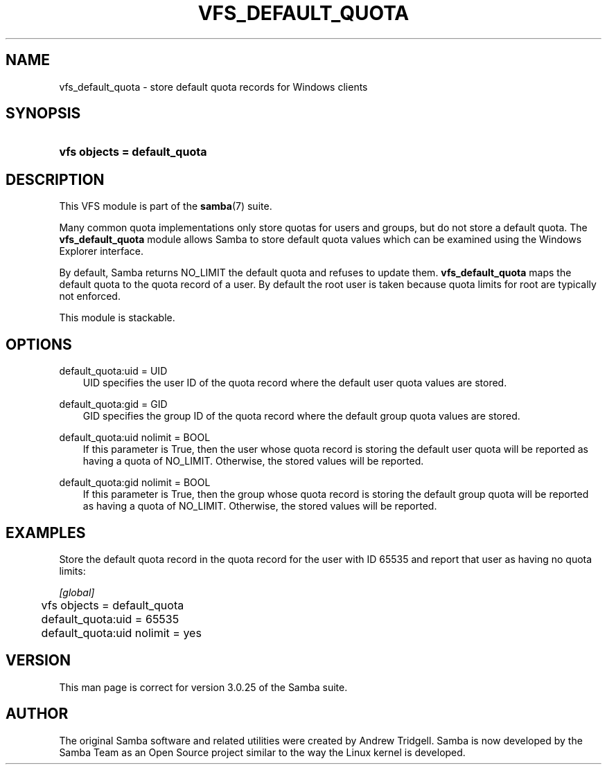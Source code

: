 .\"Generated by db2man.xsl. Don't modify this, modify the source.
.de Sh \" Subsection
.br
.if t .Sp
.ne 5
.PP
\fB\\$1\fR
.PP
..
.de Sp \" Vertical space (when we can't use .PP)
.if t .sp .5v
.if n .sp
..
.de Ip \" List item
.br
.ie \\n(.$>=3 .ne \\$3
.el .ne 3
.IP "\\$1" \\$2
..
.TH "VFS_DEFAULT_QUOTA" 8 "" "" ""
.SH "NAME"
vfs_default_quota - store default quota records for Windows clients
.SH "SYNOPSIS"
.HP 28
\fBvfs objects = default_quota\fR
.SH "DESCRIPTION"
.PP
This VFS module is part of the
\fBsamba\fR(7)
suite.
.PP
Many common quota implementations only store quotas for users and groups, but do not store a default quota. The
\fBvfs_default_quota\fR
module allows Samba to store default quota values which can be examined using the Windows Explorer interface.
.PP
By default, Samba returns NO_LIMIT the default quota and refuses to update them.
\fBvfs_default_quota\fR
maps the default quota to the quota record of a user. By default the root user is taken because quota limits for root are typically not enforced.
.PP
This module is stackable.
.SH "OPTIONS"
.PP
default_quota:uid = UID
.RS 3n
UID specifies the user ID of the quota record where the default user quota values are stored.
.RE
.PP
default_quota:gid = GID
.RS 3n
GID specifies the group ID of the quota record where the default group quota values are stored.
.RE
.PP
default_quota:uid nolimit = BOOL
.RS 3n
If this parameter is True, then the user whose quota record is storing the default user quota will be reported as having a quota of NO_LIMIT. Otherwise, the stored values will be reported.
.RE
.PP
default_quota:gid nolimit = BOOL
.RS 3n
If this parameter is True, then the group whose quota record is storing the default group quota will be reported as having a quota of NO_LIMIT. Otherwise, the stored values will be reported.
.RE
.SH "EXAMPLES"
.PP
Store the default quota record in the quota record for the user with ID 65535 and report that user as having no quota limits:

.nf

        \fI[global]\fR
	vfs objects = default_quota
	default_quota:uid = 65535
	default_quota:uid nolimit = yes

.fi
.SH "VERSION"
.PP
This man page is correct for version 3.0.25 of the Samba suite.
.SH "AUTHOR"
.PP
The original Samba software and related utilities were created by Andrew Tridgell. Samba is now developed by the Samba Team as an Open Source project similar to the way the Linux kernel is developed.

